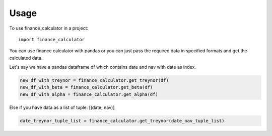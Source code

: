 =====
Usage
=====

To use finance_calculator in a project::

	import finance_calculator

You can use finance calculator with pandas or you can just pass
the required data in specified formats and get the calculated data.

Let's say we have a pandas dataframe df which contains date and nav with date as index.

.. code-block:: python

    new_df_with_treynor = finance_calculator.get_treynor(df)
    new_df_with_beta = finance_calculator.get_beta(df)
    new_df_with_alpha = finance_calculator.get_alpha(df)


Else if you have data as a list of tuple: [(date, nav)]

.. code-block:: python

    date_treynor_tuple_list = finance_calculator.get_treynor(date_nav_tuple_list)
